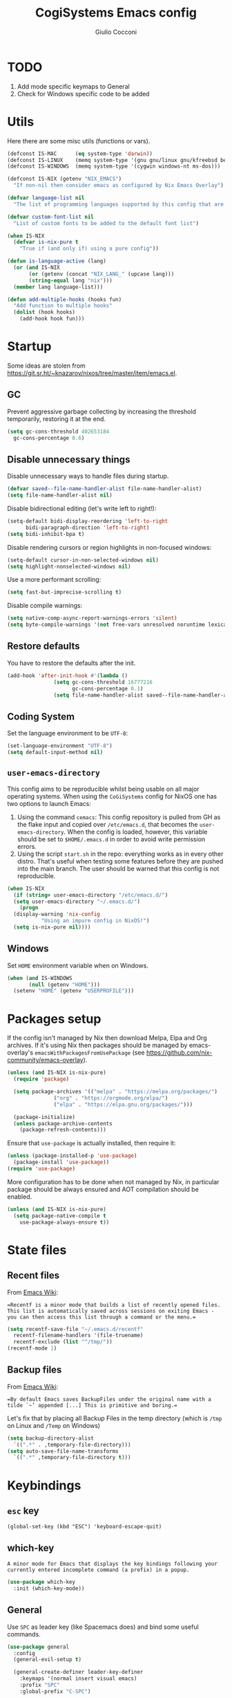#+TITLE: CogiSystems Emacs config
#+AUTHOR: Giulio Cocconi
#+EMAIL: coccogiulio8@gmail.com

#+STARTUP: overview
* TODO
1. Add mode specific keymaps to General
2. Check for Windows specific code to be added

* Utils
Here there are some misc utils (functions or vars).
#+begin_src emacs-lisp :tangle emacs.d/init.el
  (defconst IS-MAC      (eq system-type 'darwin))
  (defconst IS-LINUX    (memq system-type '(gnu gnu/linux gnu/kfreebsd berkeley-unix)))
  (defconst IS-WINDOWS  (memq system-type '(cygwin windows-nt ms-dos)))

  (defconst IS-NIX (getenv "NIX_EMACS")
    "If non-nil then consider emacs as configured by Nix Emacs Overlay")

  (defvar language-list nil
    "The list of programming languages supported by this config that are manually managed  (if `IS-NIX' is non-nil then you can, and actually should, manage your programming languages with nix)")

  (defvar custom-font-list nil
    "List of custom fonts to be added to the default font list")

  (when IS-NIX
    (defvar is-nix-pure t
      "True if (and only if) using a pure config"))

  (defun is-language-active (lang)
    (or (and IS-NIX
	     (or (getenv (concat "NIX_LANG_" (upcase lang)))
		 (string-equal lang "nix")))
	(member lang language-list)))
  
  (defun add-multiple-hooks (hooks fun)
    "Add function to multiple hooks"
    (dolist (hook hooks)
      (add-hook hook fun)))
#+end_src

* Startup
Some ideas are stolen from https://git.sr.ht/~knazarov/nixos/tree/master/item/emacs.el.

** GC
Prevent aggressive garbage collecting by increasing the threshold temporarily, restoring it at the end.

#+BEGIN_SRC emacs-lisp :tangle emacs.d/early-init.el
  (setq gc-cons-threshold 402653184
	gc-cons-percentage 0.6)
#+END_SRC

** Disable unnecessary things
Disable unnecessary ways to handle files during startup.
#+BEGIN_SRC emacs-lisp :tangle emacs.d/early-init.el
  (defvar saved--file-name-handler-alist file-name-handler-alist)
  (setq file-name-handler-alist nil)
#+END_SRC

Disable bidirectional editing (let's write left to right!):
#+begin_src emacs-lisp :tangle emacs.d/early-init.el
  (setq-default bidi-display-reordering 'left-to-right 
		bidi-paragraph-direction 'left-to-right)
  (setq bidi-inhibit-bpa t)
#+end_src

Disable rendering cursors or region highlights in non-focused windows:
#+begin_src emacs-lisp :tangle emacs.d/early-init.el
  (setq-default cursor-in-non-selected-windows nil)
  (setq highlight-nonselected-windows nil)
#+end_src

Use a more performant scrolling:
#+begin_src emacs-lisp :tangle emacs.d/early-init.el
  (setq fast-but-imprecise-scrolling t)
#+end_src

Disable compile warnings:
#+begin_src emacs-lisp :tangle emacs.d/early-init.el
  (setq native-comp-async-report-warnings-errors 'silent)
  (setq byte-compile-warnings '(not free-vars unresolved noruntime lexical make-local))
#+end_src

** Restore defaults
You have to restore the defaults after the init.

#+begin_src emacs-lisp :tangle emacs.d/early-init.el
  (add-hook 'after-init-hook #'(lambda ()
				 (setq gc-cons-threshold 16777216
				       gc-cons-percentage 0.1)
				 (setq file-name-handler-alist saved--file-name-handler-alist)))
#+end_src

** Coding System
Set the language environment to be ~UTF-8~:
#+begin_src emacs-lisp :tangle emacs.d/init.el
  (set-language-environment "UTF-8")
  (setq default-input-method nil)
#+end_src

** ~user-emacs-directory~
This config aims to be reproducible whilst being usable on all major operating systems. When using the ~CoGiSystems~ config for NixOS one has two options to launch Emacs:
1) Using the command ~cemacs~: This config repository is pulled from GH as the flake input and copied over ~/etc/emacs.d~, that becomes the ~user-emacs-directory~. When the config is loaded, however, this variable should be set to ~$HOME/.emacs.d~ in order to avoid write permission errors.
2) Using the script ~start.sh~ in the repo: everything works as in every other distro. That's useful when testing some features before they are pushed into the main branch. The user should be warned that this config is not reproducible.
#+begin_src emacs-lisp :tangle emacs.d/init.el
  (when IS-NIX
    (if (string= user-emacs-directory "/etc/emacs.d/")
	(setq user-emacs-directory "~/.emacs.d/")
      (progn
	(display-warning 'nix-config
			 "Using an impure config in NixOS!")
	(setq is-nix-pure nil))))
#+end_src

** Windows
Set ~HOME~ environment variable when on Windows.
#+begin_src emacs-lisp :tangle emacs.d/init.el
  (when (and IS-WINDOWS
	     (null (getenv "HOME")))
    (setenv "HOME" (getenv "USERPROFILE")))
#+end_src

* Packages setup
If the config isn't managed by Nix then download Melpa, Elpa and Org archives. If it's using Nix then packages should be managed by emacs-overlay's ~emacsWithPackagesFromUsePackage~ (see https://github.com/nix-community/emacs-overlay).

#+begin_src emacs-lisp :tangle emacs.d/init.el
  (unless (and IS-NIX is-nix-pure)
    (require 'package)

    (setq package-archives '(("melpa" . "https://melpa.org/packages/")
			     ("org" . "https://orgmode.org/elpa/")
			     ("elpa" . "https://elpa.gnu.org/packages/")))

    (package-initialize)
    (unless package-archive-contents
      (package-refresh-contents)))
#+end_src

Ensure that ~use-package~ is actually installed, then require it:
#+begin_src emacs-lisp :tangle emacs.d/init.el
  (unless (package-installed-p 'use-package)
    (package-install 'use-package))
  (require 'use-package)
#+end_src

More configuration has to be done when not managed by Nix, in particular package should be always ensured and AOT compilation should be enabled.
#+begin_src emacs-lisp :tangle emacs.d/init.el
  (unless (and IS-NIX is-nix-pure)
    (setq package-native-compile t
	  use-package-always-ensure t))
#+end_src

* State files
** Recent files
From [[https://www.emacswiki.org/emacs/RecentFiles][Emacs Wiki]]:

==Recentf is a minor mode that builds a list of recently opened files. This list is automatically saved across sessions on exiting Emacs - you can then access this list through a command or the menu.==

#+begin_src emacs-lisp :tangle emacs.d/init.el
  (setq recentf-save-file "~/.emacs.d/recentf"
	recentf-filename-handlers '(file-truename)
	recentf-exclude (list "^/tmp/"))
  (recentf-mode 1)
#+end_src

** Backup files
From [[https://www.emacswiki.org/emacs/BackupDirectory][Emacs Wiki]]:

==By default Emacs saves BackupFiles under the original name with a tilde `~’ appended [...] This is primitive and boring.==

Let's fix that by placing all Backup Files in the temp directory (which is ~/tmp~ on Linux and ~/Temp~ on Windows)

#+begin_src emacs-lisp :tangle emacs.d/init.el
  (setq backup-directory-alist
	`((".*" . ,temporary-file-directory)))
  (setq auto-save-file-name-transforms
	`((".*" ,temporary-file-directory t)))
#+end_src

* Keybindings
** ~esc~ key
#+begin_src emacs-lisp emacs.d/init.el
  (global-set-key (kbd "ESC") 'keyboard-escape-quit)
#+end_src

** which-key
=A minor mode for Emacs that displays the key bindings following your currently entered incomplete command (a prefix) in a popup.=
#+begin_src emacs-lisp :tangle emacs.d/init.el
  (use-package which-key
    :init (which-key-mode))
#+end_src

** General
Use ~SPC~ as leader key (like Spacemacs does) and bind some useful commands.
#+begin_src emacs-lisp :tangle emacs.d/init.el
  (use-package general
    :config
    (general-evil-setup t)

    (general-create-definer leader-key-definer
      :keymaps '(normal insert visual emacs)
      :prefix "SPC"
      :global-prefix "C-SPC")

    (leader-key-definer
      "SPC" '(execute-extended-command :which-key "execute command")
      "RET" 'browse-url
      "."   'repeat
      "f"   '(:ignore t :which-key "Files")
      "ff"  'find-file
      "b"   '(:ignore t :which-key "Buffers")
      "bk"  'kill-buffer
      "bi"  'ibuffer
      "w"   '(:ignore t :which-key "Windows")
      "ws"  'split-window-below
      "wv"  'split-window-horizontally
      "ww"  '(other-window :which-key "cycle")
      "wk"  'delete-window))
#+end_src

* Appearence
** Disable GUI and bloat
#+begin_src emacs-lisp  :tangle emacs.d/init.el
  (setq inhibit-startup-screen  t
	inhibit-startup-message t
	visible-bell            nil
	use-dialog-box          nil)

  (scroll-bar-mode -1)
  (tool-bar-mode   -1)
  (tooltip-mode    -1)
  (menu-bar-mode   -1)
#+end_src

** Line numbers
Use relative line numbers:
#+begin_src emacs-lisp :tangle emacs.d/init.el
  (setq display-line-numbers-type 'relative)
#+end_src

They should be active when in ~prog-mode~:
#+begin_src emacs-lisp :tangle emacs.d/init.el
  (add-hook 'prog-mode-hook 'display-line-numbers-mode)
#+end_src

** Tiling WM fix
Emacs will, by default, size its window by charactes, since this usually doesn't fit to an exact pixel size, it might cause Tiling WMs to display unnecessary gaps. Let's fix it!
#+begin_src emacs-lisp :tangle emacs.d/init.el
  (setq frame-resize-pixelwise t)
#+end_src

** Highlighters
*** hl-todo
Use ~hl-todo~ to highlight certain comment's tags, enable it in ~prog-mode~ and ~org-mode~.
#+begin_src emacs-lisp :tangle emacs.d/init.el
  (use-package hl-todo
    :hook ((prog-mode org-mode) . hl-todo-mode))
#+end_src

*** highlight-numbers
Use ~highlight-numbers~ to highlight numbers literals, enable it in ~prog-mode~.
#+begin_src emacs-lisp :tangle emacs.d/init.el
  (use-package highlight-numbers
    :hook (prog-mode . highlight-numbers-mode))
#+end_src

** Fonts & theme
List of supported fonts:
#+begin_src emacs-lisp :tangle emacs.d/init.el
  (defconst USABLE-FONTS
    (seq-filter #'(lambda (font-name)
		    (find-font (font-spec :name font-name)))
		(append '("Iosevka Nerd Font"
			  "Iosevka NF")
			custom-font-list)))
#+end_src

Set the default one to be the first of the supported.
#+begin_src emacs-lisp :tangle emacs.d/init.el
  (if (null USABLE-FONTS)
      (display-warning 'font
		       "No compatible font found, falling back to default!")
    (set-face-attribute 'default nil :font (car USABLE-FONTS) :height 130))
#+end_src

Enable ligatures:
#+begin_src emacs-lisp :tangle emacs.d/init.el
  (use-package ligature
    :config
    (ligature-set-ligatures 'prog-mode '("|||>" "<|||" "<==>" "<!--" "####" "~~>" "***" "||=" "||>"
					 ":::" "::=" "=:=" "===" "==>" "=!=" "=>>" "=<<" "=/=" "!=="
					 "!!." ">=>" ">>=" ">>>" ">>-" ">->" "->>" "-->" "---" "-<<"
					 "<~~" "<~>" "<*>" "<||" "<|>" "<$>" "<==" "<=>" "<=<" "<->"
					 "<--" "<-<" "<<=" "<<-" "<<<" "<+>" "</>" "###" "#_(" "..<"
					 "..." "+++" "/==" "///" "_|_" "www" "&&" "^=" "~~" "~@" "~="
					 "~>" "~-" "**" "*>" "*/" "||" "|}" "|]" "|=" "|>" "|-" "{|"
					 "[|" "]#" "::" ":=" ":>" ":<" "$>" "==" "=>" "!=" "!!" ">:"
					 ">=" ">>" ">-" "-~" "-|" "->" "--" "-<" "<~" "<*" "<|" "<:"
					 "<$" "<=" "<>" "<-" "<<" "<+" "</" "#{" "#[" "#:" "#=" "#!"
					 "##" "#(" "#?" "#_" "%%" ".=" ".-" ".." ".?" "+>" "++" "?:"
					 "?=" "?." "??" ";;" "/*" "/=" "/>" "//" "__" "~~" "(*" "*)"
					 "\\\\" "://"))
    (global-ligature-mode t))
#+end_src

Use ~doom-one~ as default theme:
#+begin_src emacs-lisp :tangle emacs.d/init.el
  (use-package doom-themes
    :config
    (load-theme 'doom-one t)

    (doom-themes-visual-bell-config)
    (doom-themes-neotree-config)
    ;; Corrects (and improves) org-mode's native fontification.
    (doom-themes-org-config))
#+end_src

** Window numbers
#+begin_src emacs-lisp :tangle emacs.d/init.el 
  (use-package winum
    :init (winum-mode)
    :config
    (leader-key-definer
      "`" 'winum-select-window-by-number
      "0" 'winum-select-window-0-or-10
      "1" 'winum-select-window-1
      "2" 'winum-select-window-2
      "3" 'winum-select-window-3
      "4" 'winum-select-window-4
      "5" 'winum-select-window-5
      "6" 'winum-select-window-6
      "7" 'winum-select-window-7
      "8" 'winum-select-window-8
      "9" 'winum-select-window-9))
#+end_src

** Misc
Set CogiSystems scratch message:
#+begin_src emacs-lisp :tangle emacs.d/init.el
  (setq initial-scratch-message (purecopy "\
  ;; CoGiSystems Emacs
  ;; Remember to have fun :)

  "))
#+end_src

In ~prog-mode~ there should be autoparens, whilst in ~org-mode~ and ~text-mode~ visual-line-mode should be enabled (in order not to truncate lines).

#+begin_src emacs-lisp :tangle emacs.d/init.el
  (add-hook 'prog-mode-hook 'electric-pair-mode)
  (add-multiple-hooks '(org-mode-hook text-mode-hook) 'visual-line-mode)
#+end_src

Add icons:
#+begin_src emacs-lisp :tangle emacs.d/init.el
  (use-package all-the-icons
    :if (display-graphic-p))
#+end_src

I'm a confident person:
#+begin_src emacs-lisp :tangle emacs.d/init.el
  (fset 'yes-or-no-p 'y-or-n-p)
#+end_src

Ask for confirmation when killing emacs:
#+begin_src emacs-lisp :tangle emacs.d/init.el
  (setq confirm-kill-emacs #'(lambda (&rest _)
			       (y-or-n-p "Do you really want to kill me?!?")))
#+end_src

* Eshell
** When your time has come!
When Eshell is killed, delete its window (unless it's the only one):
#+begin_src emacs-lisp :tangle emacs.d/init.el
  (advice-add 'eshell-life-is-too-much
	      :after #'(lambda ()
			 (unless (one-window-p)
			   (delete-window))))
#+end_src

** Split eshell
#+begin_src emacs-lisp :tangle emacs.d/init.el
  (defun split-eshell ()
    "Create a split window below the current one, with an eshell"
    (interactive)
    (select-window (split-window-below))
    (eshell))
#+end_src

Add a shortcut to call ~split-eshell~ using the leader key:
#+begin_src emacs-lisp :tangle emacs.d/init.el
  (leader-key-definer
    "'" 'split-eshell)
#+end_src

** Aliases
Set handy aliases & functions:
#+begin_src emacs-lisp :tangle emacs.d/init.el
  (mapc (lambda (alias) (defalias (car alias) (cdr alias)))
	'((eshell/ffow . find-file-other-window)))

  (defun eshell/ff (path)
    (eshell-life-is-too-much)
    (find-file path))
#+end_src

* Packages
** Vertico, Consult, Marginalia
#+begin_src emacs-lisp :tangle emacs.d/init.el
  (use-package vertico
    :init (vertico-mode))

  (use-package marginalia
    :init (marginalia-mode))

  (use-package all-the-icons-completion
    :after (marginalia)
    :init (all-the-icons-completion-mode)
    :hook (marginalia-mode-hook . all-the-icons-completion-marginalia-setup))

  (use-package consult)
  (use-package embark)
  (use-package embark-consult)
#+end_src

** Evil
Emulate vim bindings in Emacs, set ~evil-want-keybinding~ to ~nil~ for [[https://github.com/emacs-evil/evil-collection/issues/60][this issue]] and fix the initial state for some /unusual/ modes.

#+begin_src emacs-lisp :tangle emacs.d/init.el
  (use-package evil
    :init
    (setq evil-want-keybinding nil)
    :config
    (evil-mode 1)
    (dolist (lst '((special-mode . motion)
		   (tetris-mode  . emacs)))
      (evil-set-initial-state (car lst) (cdr lst))))
#+end_src



Add evil collection:
#+begin_src emacs-lisp :tangle emacs.d/init.el
  (use-package evil-collection
    :after evil
    :init (evil-collection-init))
#+end_src

** Org
#+begin_src emacs-lisp :tangle emacs.d/init.el
  (use-package org
    :config
    (setq org-hide-emphasis-markers t))
#+end_src

Use ~org-appear~ in order to toggle visibility of hidden elements:
#+begin_src emacs-lisp :tangle emacs.d/init.el
  (use-package org-appear
    :after org
    :hook (org-mode . org-appear-mode))

#+end_src

When saving an org config file Emacs should be asking if tangle.
#+begin_src emacs-lisp :tangle emacs.d/init.el
  (add-hook 'after-save-hook (lambda ()
			       (when (and (string-equal (buffer-name) "config.org")
					  (y-or-n-p "Tangle?"))
				 (org-babel-tangle))))
#+end_src

** Magit
#+begin_src emacs-lisp :tangle emacs.d/init.el
  (use-package magit)
#+end_src

** Company
#+begin_src emacs-lisp :tangle emacs.d/init.el
  (use-package company
    :init (global-company-mode))

  (use-package company-quickhelp
    :init (company-quickhelp-mode))
#+end_src

** Helpful
#+begin_src emacs-lisp :tangle emacs.d/init.el
  (use-package helpful)
#+end_src

** PDF
Read pdf files in emacs!
#+begin_src emacs-lisp :tangle emacs.d/init.el
  (unless IS-WINDOWS
    (use-package pdf-tools
    :magic ("%PDF" . pdf-view-mode)
    :config
    (pdf-loader-install :no-query)))
#+end_src

** Languages
*** Nix
#+begin_src emacs-lisp :tangle emacs.d/init.el
  (when (is-language-active "nix")
    (use-package nix-mode
      :mode "\\.nix\\'"))
#+end_src

*** Common Lisp
#+begin_src emacs-lisp :tangle emacs.d/init.el
  (when (is-language-active "clisp")
    (use-package slime
      :commands slime-mode
      :config (setq inferior-lisp-program "sbcl")))
#+end_src
